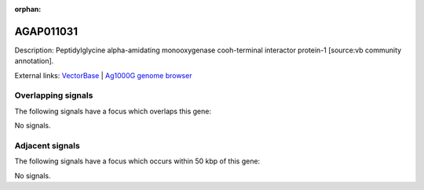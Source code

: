 :orphan:

AGAP011031
=============





Description: Peptidylglycine alpha-amidating monooxygenase cooh-terminal interactor protein-1 [source:vb community annotation].

External links:
`VectorBase <https://www.vectorbase.org/Anopheles_gambiae/Gene/Summary?g=AGAP011031>`_ |
`Ag1000G genome browser <https://www.malariagen.net/apps/ag1000g/phase1-AR3/index.html?genome_region=3L:14730422-14733225#genomebrowser>`_

Overlapping signals
-------------------

The following signals have a focus which overlaps this gene:



No signals.



Adjacent signals
----------------

The following signals have a focus which occurs within 50 kbp of this gene:



No signals.



